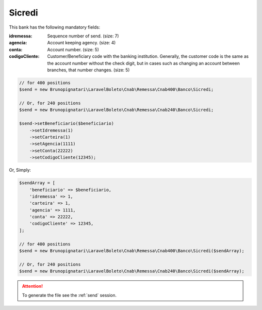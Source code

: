 Sicredi
=======

This bank has the following mandatory fields:

:idremessa: Sequence number of send. (size: 7)
:agencia: Account keeping agency. (size: 4)
:conta: Account number. (size: 5)
:codigoCliente: Customer/Beneficiary code with the banking institution. Generally, the customer code is the same as the account number without the check digit, but in cases such as changing an account between branches, that number changes. (size: 5)

.. code-block:: php

    // for 400 positions
    $send = new Brunopignatari\LaravelBoleto\Cnab\Remessa\Cnab400\Banco\Sicredi;

    // Or, for 240 positions
    $send = new Brunopignatari\LaravelBoleto\Cnab\Remessa\Cnab240\Banco\Sicredi;

    $send->setBeneficiario($beneficiario)
        ->setIdremessa(1)
        ->setCarteira(1)
        ->setAgencia(1111)
        ->setConta(22222)
        ->setCodigoCliente(12345);

Or, Simply:

.. code-block:: php

    $sendArray = [
        'beneficiario' => $beneficiario,
        'idremessa' => 1,
        'carteira' => 1,
        'agencia' => 1111,
        'conta' => 22222,
        'codigoCliente' => 12345,
    ];

    // for 400 positions
    $send = new Brunopignatari\LaravelBoleto\Cnab\Remessa\Cnab400\Banco\Sicredi($sendArray);

    // Or, for 240 positions
    $send = new Brunopignatari\LaravelBoleto\Cnab\Remessa\Cnab240\Banco\Sicredi($sendArray);


.. ATTENTION::
    To generate the file see the :ref:`send` session.